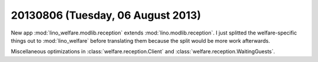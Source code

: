 ==================================
20130806 (Tuesday, 06 August 2013)
==================================

New app :mod:`lino_welfare.modlib.reception` extends 
:mod:`lino.modlib.reception`.
I just splitted the welfare-specific things out to :mod:`lino_welfare`
before translating them because the split would be more 
work afterwards.

Miscellaneous optimizations in
:class:`welfare.reception.Client` and
:class:`welfare.reception.WaitingGuests`.
